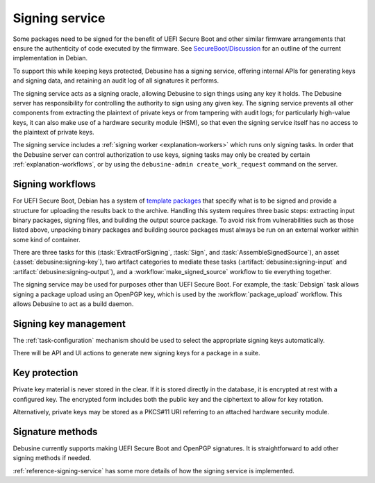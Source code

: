 .. _explanation-signing-service:

===============
Signing service
===============

Some packages need to be signed for the benefit of UEFI Secure Boot and
other similar firmware arrangements that ensure the authenticity of code
executed by the firmware.  See `SecureBoot/Discussion
<https://wiki.debian.org/SecureBoot/Discussion>`_ for an outline of the
current implementation in Debian.

To support this while keeping keys protected, Debusine has a signing
service, offering internal APIs for generating keys and signing data, and
retaining an audit log of all signatures it performs.

The signing service acts as a signing oracle, allowing Debusine to sign
things using any key it holds.  The Debusine server has responsibility for
controlling the authority to sign using any given key.  The signing service
prevents all other components from extracting the plaintext of private keys
or from tampering with audit logs; for particularly high-value keys, it can
also make use of a hardware security module (HSM), so that even the signing
service itself has no access to the plaintext of private keys.

The signing service includes a :ref:`signing worker <explanation-workers>`
which runs only signing tasks.  In order that the Debusine server can
control authorization to use keys, signing tasks may only be created by
certain :ref:`explanation-workflows`, or by using the ``debusine-admin
create_work_request`` command on the server.

Signing workflows
=================

For UEFI Secure Boot, Debian has a system of `template packages
<https://wiki.debian.org/SecureBoot/Discussion#Template_organization>`__
that specify what is to be signed and provide a structure for uploading the
results back to the archive.  Handling this system requires three basic
steps: extracting input binary packages, signing files, and building the
output source package.  To avoid risk from vulnerabilities such as those
listed above, unpacking binary packages and building source packages must
always be run on an external worker within some kind of container.

There are three tasks for this (:task:`ExtractForSigning`, :task:`Sign`, and
:task:`AssembleSignedSource`), an asset (:asset:`debusine:signing-key`), two
artifact categories to mediate these tasks
(:artifact:`debusine:signing-input` and
:artifact:`debusine:signing-output`), and a :workflow:`make_signed_source`
workflow to tie everything together.

The signing service may be used for purposes other than UEFI Secure Boot.
For example, the :task:`Debsign` task allows signing a package upload using
an OpenPGP key, which is used by the :workflow:`package_upload` workflow.
This allows Debusine to act as a build daemon.

Signing key management
======================

The :ref:`task-configuration` mechanism should be used to select the
appropriate signing keys automatically.

There will be API and UI actions to generate new signing keys for a package
in a suite.

.. _key-protection:

Key protection
==============

Private key material is never stored in the clear.  If it is stored directly
in the database, it is encrypted at rest with a configured key.  The
encrypted form includes both the public key and the ciphertext to allow for
key rotation.

Alternatively, private keys may be stored as a PKCS#11 URI referring to an
attached hardware security module.

Signature methods
=================

Debusine currently supports making UEFI Secure Boot and OpenPGP signatures.
It is straightforward to add other signing methods if needed.

:ref:`reference-signing-service` has some more details of how the signing
service is implemented.
